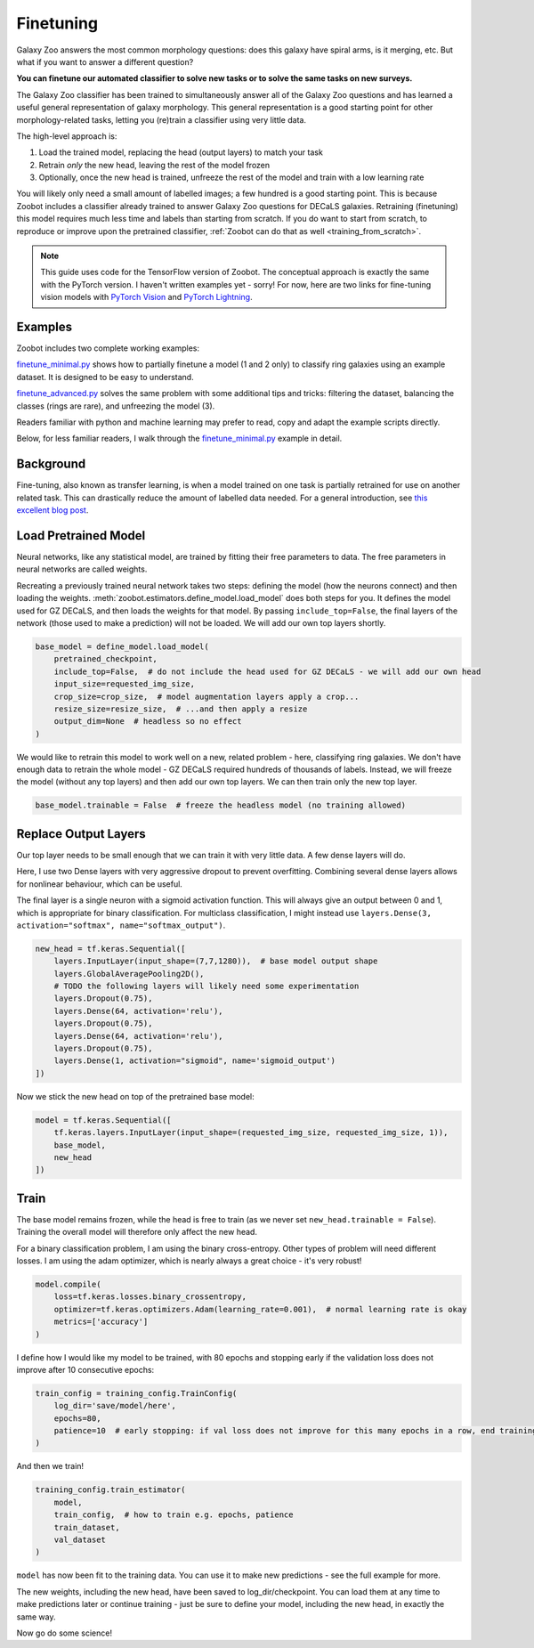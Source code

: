 .. _finetuning_guide:

Finetuning
=====================================

Galaxy Zoo answers the most common morphology questions: does this galaxy have spiral arms, is it merging, etc. 
But what if you want to answer a different question?

**You can finetune our automated classifier to solve new tasks or to solve the same tasks on new surveys.**

The Galaxy Zoo classifier has been trained to simultaneously answer all of the Galaxy Zoo questions and has learned a useful general representation of galaxy morphology.
This general representation is a good starting point for other morphology-related tasks, letting you (re)train a classifier using very little data.

The high-level approach is:

1. Load the trained model, replacing the head (output layers) to match your task
2. Retrain *only* the new head, leaving the rest of the model frozen
3. Optionally, once the new head is trained, unfreeze the rest of the model and train with a low learning rate

You will likely only need a small amount of labelled images; a few hundred is a good starting point. 
This is because Zoobot includes a classifier already trained to answer Galaxy Zoo questions for DECaLS galaxies.
Retraining (finetuning) this model requires much less time and labels than starting from scratch.
If you do want to start from scratch, to reproduce or improve upon the pretrained classifier, :ref:`Zoobot can do that as well <training_from_scratch>`.

.. note:: 

    This guide uses code for the TensorFlow version of Zoobot.
    The conceptual approach is exactly the same with the PyTorch version.
    I haven't written examples yet - sorry! 
    For now, here are two links for fine-tuning vision models with `PyTorch Vision <https://github.com/PyTorchLightning/pytorch-lightning/blob/master/pl_examples/domain_templates/computer_vision_fine_tuning.py>`__ and `PyTorch Lightning <https://github.com/PyTorchLightning/pytorch-lightning/blob/master/pl_examples/domain_templates/computer_vision_fine_tuning.py>`__.


Examples
---------------------

Zoobot includes two complete working examples:

`finetune_minimal.py <https://github.com/mwalmsley/zoobot/blob/pytorch/zoobot/tensorflow/examples/finetune_minimal.py>`_ shows how to partially finetune a model (1 and 2 only) to classify ring galaxies using an example dataset.
It is designed to be easy to understand.

`finetune_advanced.py <https://github.com/mwalmsley/zoobot/blob/pytorch/zoobot/tensorflow/examples/finetune_advanced.py>`_ solves the same problem with some additional tips and tricks: filtering the dataset, balancing the classes (rings are rare), and unfreezing the model (3). 

Readers familiar with python and machine learning may prefer to read, copy and adapt the example scripts directly. 

Below, for less familiar readers, I walk through the `finetune_minimal.py <https://github.com/mwalmsley/zoobot/blob/pytorch/zoobot/tensorflow/examples/finetune_minimal.py>`__ example in detail.

Background
---------------------

Fine-tuning, also known as transfer learning, is when a model trained on one task is partially retrained for use on another related task.
This can drastically reduce the amount of labelled data needed.
For a general introduction, see `this excellent blog post <https://blog.keras.io/building-powerful-image-classification-models-using-very-little-data.html>`_.


Load Pretrained Model
---------------------

Neural networks, like any statistical model, are trained by fitting their free parameters to data.
The free parameters in neural networks are called weights.

Recreating a previously trained neural network takes two steps: defining the model (how the neurons connect) and then loading the weights.
:meth:`zoobot.estimators.define_model.load_model` does both steps for you. 
It defines the model used for GZ DECaLS, and then loads the weights for that model.
By passing ``include_top=False``, the final layers of the network (those used to make a prediction) will not be loaded.
We will add our own top layers shortly.

.. code-block:: 

    base_model = define_model.load_model(
        pretrained_checkpoint,
        include_top=False,  # do not include the head used for GZ DECaLS - we will add our own head
        input_size=requested_img_size,
        crop_size=crop_size,  # model augmentation layers apply a crop...
        resize_size=resize_size,  # ...and then apply a resize
        output_dim=None  # headless so no effect
    )

We would like to retrain this model to work well on a new, related problem - here, classifying ring galaxies.
We don't have enough data to retrain the whole model - GZ DECaLS required hundreds of thousands of labels.
Instead, we will freeze the model (without any top layers) and then add our own top layers.
We can then train only the new top layer.

.. code-block:: 

    base_model.trainable = False  # freeze the headless model (no training allowed)


Replace Output Layers
---------------------

Our top layer needs to be small enough that we can train it with very little data.
A few dense layers will do.

Here, I use two Dense layers with very aggressive dropout to prevent overfitting.
Combining several dense layers allows for nonlinear behaviour, which can be useful.

The final layer is a single neuron with a sigmoid activation function.
This will always give an output between 0 and 1, which is appropriate for binary classification.
For multiclass classification, I might instead use 
``layers.Dense(3, activation="softmax", name="softmax_output")``.

.. code-block:: 

    new_head = tf.keras.Sequential([
        layers.InputLayer(input_shape=(7,7,1280)),  # base model output shape
        layers.GlobalAveragePooling2D(),
        # TODO the following layers will likely need some experimentation
        layers.Dropout(0.75),
        layers.Dense(64, activation='relu'),
        layers.Dropout(0.75),
        layers.Dense(64, activation='relu'),
        layers.Dropout(0.75),
        layers.Dense(1, activation="sigmoid", name='sigmoid_output')
    ])

Now we stick the new head on top of the pretrained base model:

.. code-block:: 

    model = tf.keras.Sequential([
        tf.keras.layers.InputLayer(input_shape=(requested_img_size, requested_img_size, 1)),
        base_model,
        new_head
    ])

Train 
-----------

The base model remains frozen, while the head is free to train (as we never set ``new_head.trainable = False``).
Training the overall model will therefore only affect the new head.

For a binary classification problem, I am using the binary cross-entropy.
Other types of problem will need different losses.
I am using the adam optimizer, which is nearly always a great choice - it's very robust!

.. code-block:: 

    model.compile(
        loss=tf.keras.losses.binary_crossentropy,
        optimizer=tf.keras.optimizers.Adam(learning_rate=0.001),  # normal learning rate is okay
        metrics=['accuracy']
    )

I define how I would like my model to be trained, with 80 epochs and stopping early if the validation loss does not improve after 10 consecutive epochs:

.. code-block:: 

    train_config = training_config.TrainConfig(
        log_dir='save/model/here',
        epochs=80,
        patience=10  # early stopping: if val loss does not improve for this many epochs in a row, end training
    )

And then we train!

.. code-block:: 

    training_config.train_estimator(
        model,
        train_config,  # how to train e.g. epochs, patience
        train_dataset,
        val_dataset
    )

``model`` has now been fit to the training data. You can use it to make new predictions - see the full example for more.

The new weights, including the new head, have been saved to log_dir/checkpoint. 
You can load them at any time to make predictions later or continue training - just be sure to define your model, including the new head, in exactly the same way.

Now go do some science!
